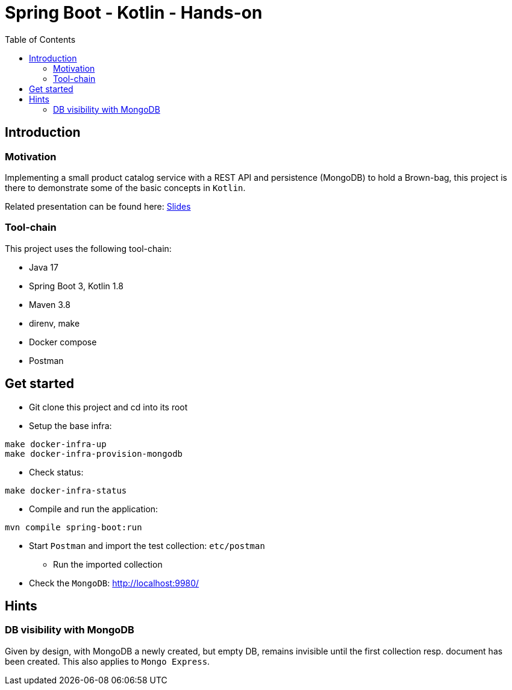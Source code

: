 = Spring Boot - Kotlin - Hands-on
:toc:

== Introduction

=== Motivation

Implementing a small product catalog service with a REST API and persistence (MongoDB) to hold a Brown-bag, this project is there to demonstrate some of the basic concepts in `Kotlin`.

Related presentation can be found here: link:docs/intro.adoc[Slides]

=== Tool-chain

This project uses the following tool-chain:

* Java 17
* Spring Boot 3, Kotlin 1.8
* Maven 3.8
* direnv, make
* Docker compose
* Postman

== Get started

* Git clone this project and cd into its root
* Setup the base infra:
[source,bash]
----
make docker-infra-up
make docker-infra-provision-mongodb
----
* Check status:
[source,bash]
----
make docker-infra-status
----
* Compile and run the application:
[source,bash]
----
mvn compile spring-boot:run
----
* Start `Postman` and import the test collection: `etc/postman`
** Run the imported collection
* Check the `MongoDB`: link:http://localhost:9980/[]

== Hints

=== DB visibility with MongoDB

Given by design, with MongoDB a newly created, but empty DB, remains invisible until the first collection resp. document has been created. This also applies to `Mongo Express`.